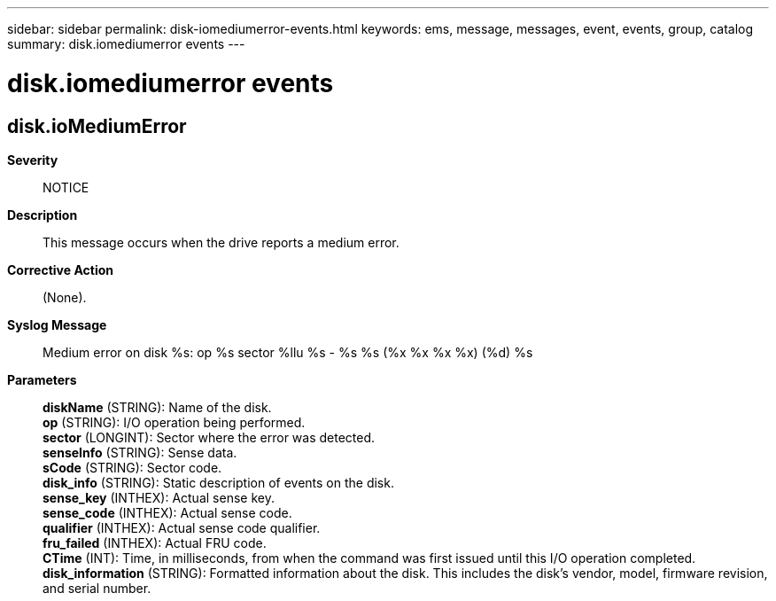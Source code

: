 ---
sidebar: sidebar
permalink: disk-iomediumerror-events.html
keywords: ems, message, messages, event, events, group, catalog
summary: disk.iomediumerror events
---

= disk.iomediumerror events
:toclevels: 1
:hardbreaks:
:nofooter:
:icons: font
:linkattrs:
:imagesdir: ./media/

== disk.ioMediumError
*Severity*::
NOTICE
*Description*::
This message occurs when the drive reports a medium error.
*Corrective Action*::
(None).
*Syslog Message*::
Medium error on disk %s: op %s sector %llu %s - %s %s (%x %x %x %x) (%d) %s
*Parameters*::
*diskName* (STRING): Name of the disk.
*op* (STRING): I/O operation being performed.
*sector* (LONGINT): Sector where the error was detected.
*senseInfo* (STRING): Sense data.
*sCode* (STRING): Sector code.
*disk_info* (STRING): Static description of events on the disk.
*sense_key* (INTHEX): Actual sense key.
*sense_code* (INTHEX): Actual sense code.
*qualifier* (INTHEX): Actual sense code qualifier.
*fru_failed* (INTHEX): Actual FRU code.
*CTime* (INT): Time, in milliseconds, from when the command was first issued until this I/O operation completed.
*disk_information* (STRING): Formatted information about the disk. This includes the disk's vendor, model, firmware revision, and serial number.
